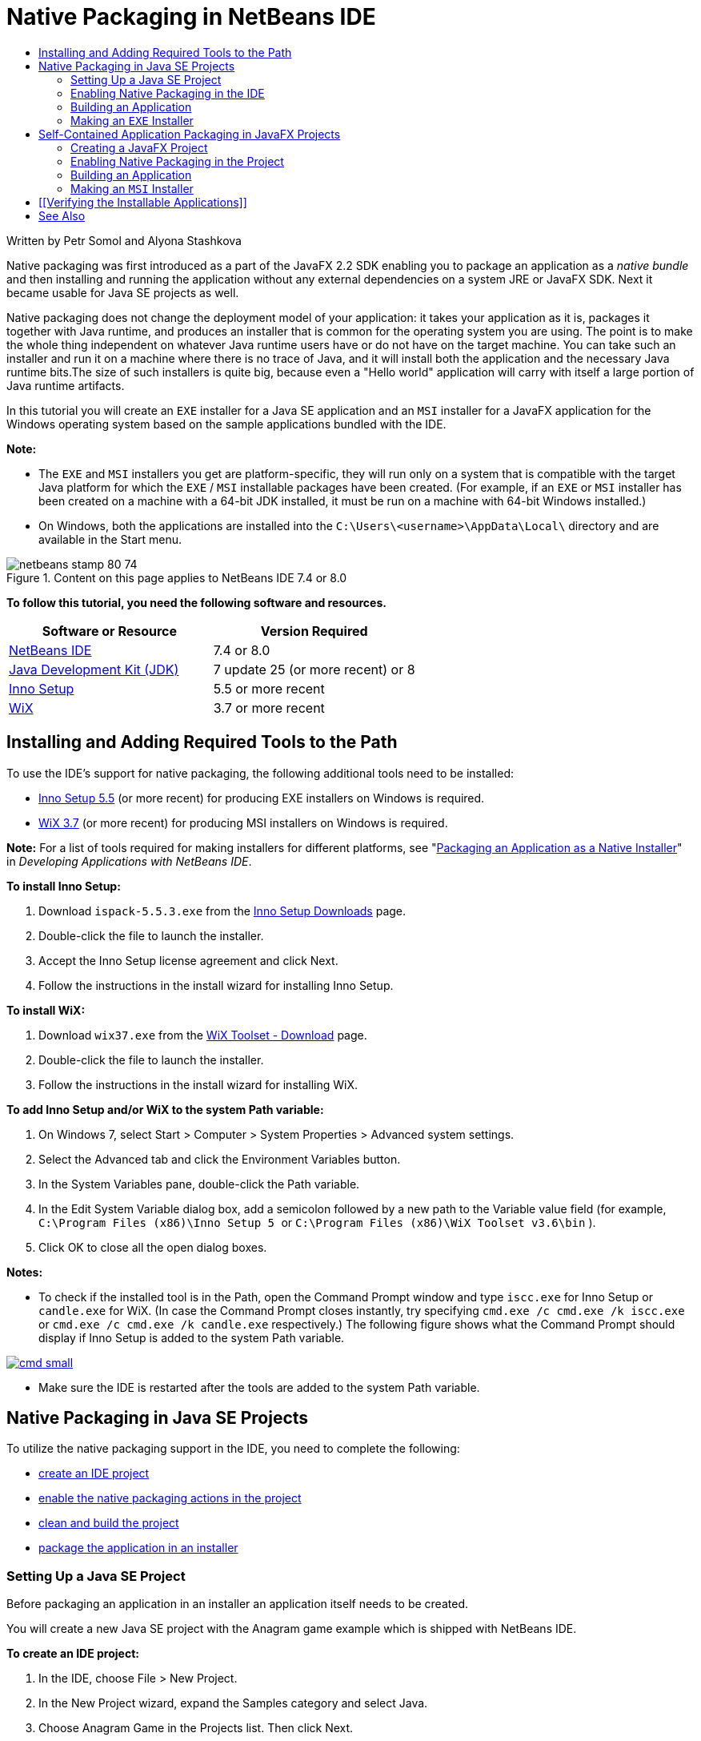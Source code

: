 // 
//     Licensed to the Apache Software Foundation (ASF) under one
//     or more contributor license agreements.  See the NOTICE file
//     distributed with this work for additional information
//     regarding copyright ownership.  The ASF licenses this file
//     to you under the Apache License, Version 2.0 (the
//     "License"); you may not use this file except in compliance
//     with the License.  You may obtain a copy of the License at
// 
//       http://www.apache.org/licenses/LICENSE-2.0
// 
//     Unless required by applicable law or agreed to in writing,
//     software distributed under the License is distributed on an
//     "AS IS" BASIS, WITHOUT WARRANTIES OR CONDITIONS OF ANY
//     KIND, either express or implied.  See the License for the
//     specific language governing permissions and limitations
//     under the License.
//

= Native Packaging in NetBeans IDE
:jbake-type: tutorial
:jbake-tags: tutorials 
:jbake-status: published
:syntax: true
:source-highlighter: pygments
:toc: left
:toc-title:
:description: Native Packaging in NetBeans IDE - Apache NetBeans
:keywords: Apache NetBeans, Tutorials, Native Packaging in NetBeans IDE

Written by Petr Somol and Alyona Stashkova

Native packaging was first introduced as a part of the JavaFX 2.2 SDK enabling you to package an application as a _native bundle_ and then installing and running the application without any external dependencies on a system JRE or JavaFX SDK. Next it became usable for Java SE projects as well.

Native packaging does not change the deployment model of your application: it takes your application as it is, packages it together with Java runtime, and produces an installer that is common for the operating system you are using. The point is to make the whole thing independent on whatever Java runtime users have or do not have on the target machine. You can take such an installer and run it on a machine where there is no trace of Java, and it will install both the application and the necessary Java runtime bits.The size of such installers is quite big, because even a "Hello world" application will carry with itself a large portion of Java runtime artifacts.

In this tutorial you will create an  ``EXE``  installer for a Java SE application and an  ``MSI``  installer for a JavaFX application for the Windows operating system based on the sample applications bundled with the IDE.

*Note:*

* The  ``EXE``  and  ``MSI``  installers you get are platform-specific, they will run only on a system that is compatible with the target Java platform for which the  ``EXE`` / ``MSI``  installable packages have been created. (For example, if an  ``EXE``  or  ``MSI``  installer has been created on a machine with a 64-bit JDK installed, it must be run on a machine with 64-bit Windows installed.)
* On Windows, both the applications are installed into the  ``C:\Users\<username>\AppData\Local\``  directory and are available in the Start menu.


image::images/netbeans-stamp-80-74.png[title="Content on this page applies to NetBeans IDE 7.4 or 8.0"]


*To follow this tutorial, you need the following software and resources.*

|===
|Software or Resource |Version Required 

|link:http://netbeans.org/downloads/index.html[+NetBeans IDE+] |7.4 or 8.0 

|link:http://www.oracle.com/technetwork/java/javafx/downloads/index.html[+Java Development Kit (JDK)+] |7 update 25 (or more recent) or 8 

|link:http://www.jrsoftware.org/[+Inno Setup+] |5.5 or more recent 

|link:http://wixtoolset.org/[+WiX+] |3.7 or more recent 
|===


== Installing and Adding Required Tools to the Path

To use the IDE's support for native packaging, the following additional tools need to be installed:

* link:http://www.jrsoftware.org/[+Inno Setup 5.5+] (or more recent) for producing EXE installers on Windows is required.
* link:http://wixtoolset.org/[+WiX 3.7+] (or more recent) for producing MSI installers on Windows is required.

*Note:* For a list of tools required for making installers for different platforms, see "link:http://www.oracle.com/pls/topic/lookup?ctx=nb7400&id=NBDAG2508[+Packaging an Application as a Native Installer+]" in _Developing Applications with NetBeans IDE_.

*To install Inno Setup:*

1. Download  ``ispack-5.5.3.exe``  from the link:http://www.jrsoftware.org/isdl.php[+Inno Setup Downloads+] page.
2. Double-click the file to launch the installer.
3. Accept the Inno Setup license agreement and click Next.
4. Follow the instructions in the install wizard for installing Inno Setup.

*To install WiX:*

1. Download  ``wix37.exe``  from the link:http://wix.codeplex.com/releases/view/99514[+WiX Toolset - Download+] page.
2. Double-click the file to launch the installer.
3. Follow the instructions in the install wizard for installing WiX.

*To add Inno Setup and/or WiX to the system Path variable:*

1. On Windows 7, select Start > Computer > System Properties > Advanced system settings.
2. Select the Advanced tab and click the Environment Variables button.
3. In the System Variables pane, double-click the Path variable.
4. In the Edit System Variable dialog box, add a semicolon followed by a new path to the Variable value field (for example,  ``C:\Program Files (x86)\Inno Setup 5 ``  or  ``C:\Program Files (x86)\WiX Toolset v3.6\bin`` ).
5. Click OK to close all the open dialog boxes.

*Notes:*

* To check if the installed tool is in the Path, open the Command Prompt window and type  ``iscc.exe``  for Inno Setup or  ``candle.exe``  for WiX. (In case the Command Prompt closes instantly, try specifying  ``cmd.exe /c cmd.exe /k iscc.exe``  or  ``cmd.exe /c cmd.exe /k candle.exe``  respectively.)
The following figure shows what the Command Prompt should display if Inno Setup is added to the system Path variable.

[.feature]
--
image::images/cmd_small.png[role="left", link="images/cmd.png"]
--

* Make sure the IDE is restarted after the tools are added to the system Path variable.


== Native Packaging in Java SE Projects

To utilize the native packaging support in the IDE, you need to complete the following:

* <<createse,create an IDE project>>
* <<enable,enable the native packaging actions in the project>>
* <<buildse,clean and build the project>>
* <<instse,package the application in an installer>>


=== Setting Up a Java SE Project

Before packaging an application in an installer an application itself needs to be created.

You will create a new Java SE project with the Anagram game example which is shipped with NetBeans IDE.

*To create an IDE project:*

1. In the IDE, choose File > New Project.
2. In the New Project wizard, expand the Samples category and select Java.
3. Choose Anagram Game in the Projects list. Then click Next.

[.feature]
--
image::images/new_javase_prj_small.png[role="left", link="images/new_javase_prj.png"]
--

4. In the Name and Location panel, leave the default values for the Project Name and Project Location fields.
5. Click Finish.
The IDE creates and opens the Java SE project.

To test that the created project works fine, run it by choosing Run > Run Project from the main menu.
The Anagrams application should launch and display on your machine.

image::images/anagrams.png[]


=== Enabling Native Packaging in the IDE

The native packaging actions are disabled in the IDE by default.

Right-click the AnagramGame project in the Projects window, to check the actions available for the created Java SE project in the IDE: there are no package related actions in the project's context menu.

image::images/context_wo_pkg.png[]

*To enable native packaging actions for the project:*

1. Right-click the project node in the Projects window and select Properties from the context menu.
2. In the Project Properties dialog box, choose the Deployment category and select the Enable Native Packaging Actions in Project Menu option.

[.feature]
--
image::images/enable_native_pkg_small.png[role="left", link="images/enable_native_pkg.png"]
--

3. Click OK.
A Package as command is added to the project's context menu.

image::images/pkg_enabled.png[]


=== Building an Application

It is time to clean and build your application for deployment.

*To clean and build your project:*

* Choose Run > Clean and Build Project from the main menu.
The IDE displays the results in the Output window.

[.feature]
--
image::images/output_small.png[role="left", link="images/output.png"]
--

A  ``dist``  folder that contains a  ``jar``  file is created in the project folder.


=== Making an  ``EXE``  Installer

The application can now be packaged in an installer for Windows.

*To build an  ``EXE``  installer:*

* Right-click the AnagramGame project and choose Package as > EXE Installer from the context menu.

*Note:* The IDE creates an  ``EXE``  installer only if Inno Setup is <<tool,installed and added to the system Path variable>>.

The IDE displays the progress and result of the packaging process in the Output window.

[.feature]
--
image::images/output_se_exe_small.png[role="left", link="images/output_se_exe.png"]
--

*Note:* The IDE first logs some progress and then for some time it looks as if nothing is happening - this is exactly the moment when Inno Setup is working in the background. It takes a while for the packaging to get completed.

When the  ``EXE``  installer is ready, it is placed in the  ``AnagramGame/dist/bundles/``  directory.

image::images/anagram_exe.png[]


== Self-Contained Application Packaging in JavaFX Projects

To build an installable JavaFX application using the native packaging support in the IDE, you need to complete the following:

* <<createfx,create a JavaFX project in the IDE>>
* <<enablefx,enable native packaging support for the project>>
* <<buildfx,clean and build a JavaFX application>>
* <<instfx,build an installable JavaFX application>>


=== Creating a JavaFX Project

You begin by creating a JavaFX project using the BrickBreaker sample project bundled with the IDE.

*To create a JavaFX project in the IDE:*

1. In the IDE, choose File > New Project.
2. In the New Project wizard, expand the Samples category and select JavaFX.
3. Choose BrickBreaker in the Projects list. Then click Next.
4. In the Name and Location panel, leave the default values for the Project Name, Project Location, and JavaFX Platform fields.

[.feature]
--
image::images/new_javafx_prj_small.png[role="left", link="images/new_javafx_prj.png"]
--

5. Click Finish. 
The BrickBreaker JavaFX project displays in the Projects window in the IDE.

To test that the created project works fine, run it by choosing Run > Run Project(BrickBreaker) from the main menu.
The Brick Breaker application should launch and display on your machine.

[.feature]
--
image::images/brickbreaker_small.png[role="left", link="images/brickbreaker.png"]
--


=== Enabling Native Packaging in the Project

To use the native packaging support in the IDE for your project, you need to enable it first.

If you right-click the Brick Breaker project, you will see no native packaging related actions in it.

image::images/javafx_wo_pkg.png[]

*To enable native packaging actions in the project context menu:*

1. Right-click the project node in the Projects window and select Properties from the context menu.
2. In the Project Properties dialog box, choose Deployment in the Build category and select the Enable Native Packaging option.

[.feature]
--
image::images/enable_native_pkg_fx_small.png[role="left", link="images/enable_native_pkg_fx.png"]
--

3. Click OK.
The Package as item is added to the project's context menu.

image::images/pkg_fx_enabled.png[]


=== Building an Application

Your JavaFX application is now ready to be cleaned and built.

*To clean and build your project:*

* Choose Run > Clean and Build Project from the main menu.
The IDE displays the results in the Output window.

*Note:* If the build is successful but the IDE displays  ``warning: [options] bootstrap class path not set in conjunction with -source 1.6``  in the Output window, the Source/Binary format needs to be set to JDK 8 in the project properties and the project needs to be cleaned and built again as follows:

1. Right-click the BrickBreaker project in the Projects windows and choose Properties.
2. In the Project Properties dialog box, select the Sources category.
3. Set the Source/Binary format to JDK 8 and click OK.
4. Right-click BrickBreaker in the Projects window and choose Clean and Build from the context menu.


=== Making an  ``MSI``  Installer

The application can now be wrapped into a Windows-specific installable package.

*To build an  ``MSI``  installer:*

* Right-click the BrickBreaker project and choose Package as > MSI Installer from the context menu.

*Note:* The IDE creates an  ``MSI``  installer only if WiX is <<tool,installed and added to the system Path variable>>.

The IDE displays the progress and result of the packaging process in the Output window.

[.feature]
--
image::images/output_fx_msi_small.png[role="left", link="images/output_fx_msi.png"]
--

*Note:* The IDE first logs some progress and then for some time it looks as if nothing is happening - this is exactly the moment when WiX is working in the background. It takes a while for the packaging to get completed.

The installable JavaFX application is located in the  ``BrickBreaker/dist/bundles/``  directory.

image::images/brickbreaker_msi.png[]


== [[Verifying the Installable Applications]] 

When the  ``AnagramGame-1.0.exe``  and  ``BrickBreaker-1.0.msi``  installers are done, you need to check which directory the Anagram and BrickBreaker applications are installed natively into.

*To check the installers:*

1. Browse to the installer file ( ``AnagramGame-1.0.exe``  or  ``BrickBreaker-1.0.msi`` ) on your hard drive.
2. Double-click to run the installer.

Both the applications should be installed into the  ``C:\Users\<username>\AppData\Local\``  directory and be available in the Start menu.


== See Also

* link:http://www.oracle.com/pls/topic/lookup?ctx=nb8000&id=NBDAG2508[+Packaging an Application as a Native Installer+] in _Developing Applications with NetBeans IDE_
* link:http://docs.oracle.com/javafx/2/deployment/self-contained-packaging.htm[+Deploying JavaFX Applications: Self-Contained Application Packaging+]
* link:http://docs.oracle.com/javase/7/docs/technotes/guides/jweb/packagingAppsForMac.html[+Packaging a Java App for Distribution on a Mac+]
link:/about/contact_form.html?to=3&subject=Feedback:%20Native%20Packaging%20In%20NetBeans%20IDE[+Send Feedback on This Tutorial+]


link:../../trails/matisse.html[+Back to the Learning Trail+]

